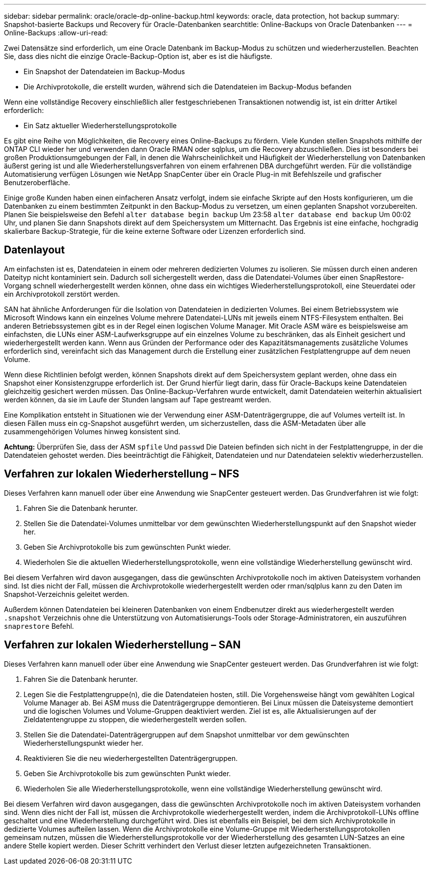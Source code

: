 ---
sidebar: sidebar 
permalink: oracle/oracle-dp-online-backup.html 
keywords: oracle, data protection, hot backup 
summary: Snapshot-basierte Backups und Recovery für Oracle-Datenbanken 
searchtitle: Online-Backups von Oracle Datenbanken 
---
= Online-Backups
:allow-uri-read: 


[role="lead"]
Zwei Datensätze sind erforderlich, um eine Oracle Datenbank im Backup-Modus zu schützen und wiederherzustellen. Beachten Sie, dass dies nicht die einzige Oracle-Backup-Option ist, aber es ist die häufigste.

* Ein Snapshot der Datendateien im Backup-Modus
* Die Archivprotokolle, die erstellt wurden, während sich die Datendateien im Backup-Modus befanden


Wenn eine vollständige Recovery einschließlich aller festgeschriebenen Transaktionen notwendig ist, ist ein dritter Artikel erforderlich:

* Ein Satz aktueller Wiederherstellungsprotokolle


Es gibt eine Reihe von Möglichkeiten, die Recovery eines Online-Backups zu fördern. Viele Kunden stellen Snapshots mithilfe der ONTAP CLI wieder her und verwenden dann Oracle RMAN oder sqlplus, um die Recovery abzuschließen. Dies ist besonders bei großen Produktionsumgebungen der Fall, in denen die Wahrscheinlichkeit und Häufigkeit der Wiederherstellung von Datenbanken äußerst gering ist und alle Wiederherstellungsverfahren von einem erfahrenen DBA durchgeführt werden. Für die vollständige Automatisierung verfügen Lösungen wie NetApp SnapCenter über ein Oracle Plug-in mit Befehlszeile und grafischer Benutzeroberfläche.

Einige große Kunden haben einen einfacheren Ansatz verfolgt, indem sie einfache Skripte auf den Hosts konfigurieren, um die Datenbanken zu einem bestimmten Zeitpunkt in den Backup-Modus zu versetzen, um einen geplanten Snapshot vorzubereiten. Planen Sie beispielsweise den Befehl `alter database begin backup` Um 23:58 `alter database end backup` Um 00:02 Uhr, und planen Sie dann Snapshots direkt auf dem Speichersystem um Mitternacht. Das Ergebnis ist eine einfache, hochgradig skalierbare Backup-Strategie, für die keine externe Software oder Lizenzen erforderlich sind.



== Datenlayout

Am einfachsten ist es, Datendateien in einem oder mehreren dedizierten Volumes zu isolieren. Sie müssen durch einen anderen Dateityp nicht kontaminiert sein. Dadurch soll sichergestellt werden, dass die Datendatei-Volumes über einen SnapRestore-Vorgang schnell wiederhergestellt werden können, ohne dass ein wichtiges Wiederherstellungsprotokoll, eine Steuerdatei oder ein Archivprotokoll zerstört werden.

SAN hat ähnliche Anforderungen für die Isolation von Datendateien in dedizierten Volumes. Bei einem Betriebssystem wie Microsoft Windows kann ein einzelnes Volume mehrere Datendatei-LUNs mit jeweils einem NTFS-Filesystem enthalten. Bei anderen Betriebssystemen gibt es in der Regel einen logischen Volume Manager. Mit Oracle ASM wäre es beispielsweise am einfachsten, die LUNs einer ASM-Laufwerksgruppe auf ein einzelnes Volume zu beschränken, das als Einheit gesichert und wiederhergestellt werden kann. Wenn aus Gründen der Performance oder des Kapazitätsmanagements zusätzliche Volumes erforderlich sind, vereinfacht sich das Management durch die Erstellung einer zusätzlichen Festplattengruppe auf dem neuen Volume.

Wenn diese Richtlinien befolgt werden, können Snapshots direkt auf dem Speichersystem geplant werden, ohne dass ein Snapshot einer Konsistenzgruppe erforderlich ist. Der Grund hierfür liegt darin, dass für Oracle-Backups keine Datendateien gleichzeitig gesichert werden müssen. Das Online-Backup-Verfahren wurde entwickelt, damit Datendateien weiterhin aktualisiert werden können, da sie im Laufe der Stunden langsam auf Tape gestreamt werden.

Eine Komplikation entsteht in Situationen wie der Verwendung einer ASM-Datenträgergruppe, die auf Volumes verteilt ist. In diesen Fällen muss ein cg-Snapshot ausgeführt werden, um sicherzustellen, dass die ASM-Metadaten über alle zusammengehörigen Volumes hinweg konsistent sind.

*Achtung:* Überprüfen Sie, dass der ASM `spfile` Und `passwd` Die Dateien befinden sich nicht in der Festplattengruppe, in der die Datendateien gehostet werden. Dies beeinträchtigt die Fähigkeit, Datendateien und nur Datendateien selektiv wiederherzustellen.



== Verfahren zur lokalen Wiederherstellung – NFS

Dieses Verfahren kann manuell oder über eine Anwendung wie SnapCenter gesteuert werden. Das Grundverfahren ist wie folgt:

. Fahren Sie die Datenbank herunter.
. Stellen Sie die Datendatei-Volumes unmittelbar vor dem gewünschten Wiederherstellungspunkt auf den Snapshot wieder her.
. Geben Sie Archivprotokolle bis zum gewünschten Punkt wieder.
. Wiederholen Sie die aktuellen Wiederherstellungsprotokolle, wenn eine vollständige Wiederherstellung gewünscht wird.


Bei diesem Verfahren wird davon ausgegangen, dass die gewünschten Archivprotokolle noch im aktiven Dateisystem vorhanden sind. Ist dies nicht der Fall, müssen die Archivprotokolle wiederhergestellt werden oder rman/sqlplus kann zu den Daten im Snapshot-Verzeichnis geleitet werden.

Außerdem können Datendateien bei kleineren Datenbanken von einem Endbenutzer direkt aus wiederhergestellt werden `.snapshot` Verzeichnis ohne die Unterstützung von Automatisierungs-Tools oder Storage-Administratoren, ein auszuführen `snaprestore` Befehl.



== Verfahren zur lokalen Wiederherstellung – SAN

Dieses Verfahren kann manuell oder über eine Anwendung wie SnapCenter gesteuert werden. Das Grundverfahren ist wie folgt:

. Fahren Sie die Datenbank herunter.
. Legen Sie die Festplattengruppe(n), die die Datendateien hosten, still. Die Vorgehensweise hängt vom gewählten Logical Volume Manager ab. Bei ASM muss die Datenträgergruppe demontieren. Bei Linux müssen die Dateisysteme demontiert und die logischen Volumes und Volume-Gruppen deaktiviert werden. Ziel ist es, alle Aktualisierungen auf der Zieldatentengruppe zu stoppen, die wiederhergestellt werden sollen.
. Stellen Sie die Datendatei-Datenträgergruppen auf dem Snapshot unmittelbar vor dem gewünschten Wiederherstellungspunkt wieder her.
. Reaktivieren Sie die neu wiederhergestellten Datenträgergruppen.
. Geben Sie Archivprotokolle bis zum gewünschten Punkt wieder.
. Wiederholen Sie alle Wiederherstellungsprotokolle, wenn eine vollständige Wiederherstellung gewünscht wird.


Bei diesem Verfahren wird davon ausgegangen, dass die gewünschten Archivprotokolle noch im aktiven Dateisystem vorhanden sind. Wenn dies nicht der Fall ist, müssen die Archivprotokolle wiederhergestellt werden, indem die Archivprotokoll-LUNs offline geschaltet und eine Wiederherstellung durchgeführt wird. Dies ist ebenfalls ein Beispiel, bei dem sich Archivprotokolle in dedizierte Volumes aufteilen lassen. Wenn die Archivprotokolle eine Volume-Gruppe mit Wiederherstellungsprotokollen gemeinsam nutzen, müssen die Wiederherstellungsprotokolle vor der Wiederherstellung des gesamten LUN-Satzes an eine andere Stelle kopiert werden. Dieser Schritt verhindert den Verlust dieser letzten aufgezeichneten Transaktionen.
